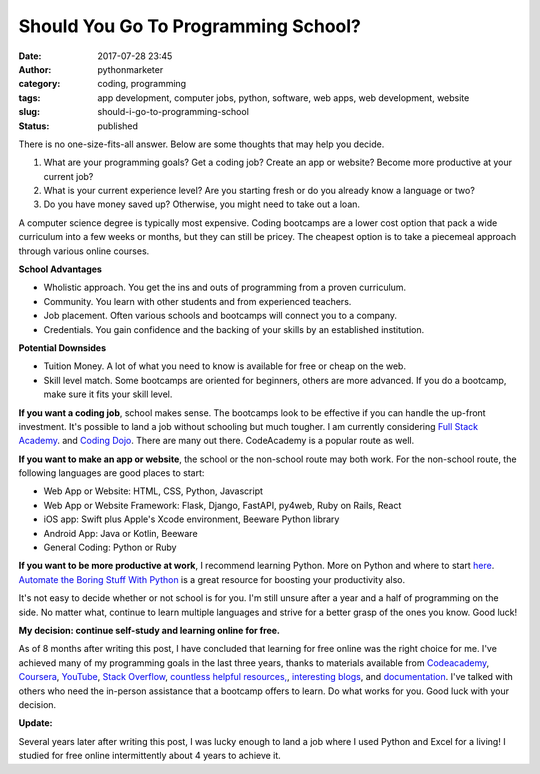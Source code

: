 Should You Go To Programming School?
####################################
:date: 2017-07-28 23:45
:author: pythonmarketer
:category: coding, programming
:tags: app development, computer jobs, python, software, web apps, web development, website
:slug: should-i-go-to-programming-school
:status: published

There is no one-size-fits-all answer. Below are some thoughts that may help you decide.

#. What are your programming goals? Get a coding job? Create an app or website? Become more productive at your current job?
#. What is your current experience level? Are you starting fresh or do you already know a language or two?
#. Do you have money saved up? Otherwise, you might need to take out a loan.

A computer science degree is typically most expensive. Coding bootcamps are a lower cost option 
that pack a wide curriculum into a few weeks or months, but they can still be pricey. The cheapest 
option is to take a piecemeal approach through various online courses.

**School Advantages**

-  Wholistic approach. You get the ins and outs of programming from a proven curriculum.
-  Community. You learn with other students and from experienced teachers.
-  Job placement. Often various schools and bootcamps will connect you to a company.
-  Credentials. You gain confidence and the backing of your skills by an established institution.

**Potential Downsides**

-  Tuition Money. A lot of what you need to know is available for free or cheap on the web.
-  Skill level match. Some bootcamps are oriented for beginners, others are more advanced. If you do a bootcamp, make sure it fits your skill level.

**If you want a coding job**, school makes sense. The bootcamps look to be effective if you can 
handle the up-front investment. It's possible to land a job without schooling but much tougher. 
I am currently considering `Full Stack Academy <https://www.fullstackacademy.com/>`__. 
and `Coding Dojo <http://www.codingdojo.com/>`__. There are many out there. CodeAcademy is a popular route as well.

**If you want to make an app or website**, the school or the non-school route may both work. 
For the non-school route, the following languages are good places to start:

-  Web App or Website: HTML, CSS, Python, Javascript
-  Web App or Website Framework: Flask, Django, FastAPI, py4web, Ruby on Rails, React
-  iOS app: Swift plus Apple's Xcode environment, Beeware Python library
-  Android App: Java or Kotlin, Beeware
-  General Coding: Python or Ruby

**If you want to be more productive at work**, I recommend learning Python. More on Python and where 
to start `here <https://lofipython.com/marketer-slash-programmer/>`__. `Automate the Boring Stuff With Python <https://automatetheboringstuff.com/>`__ 
is a great resource for boosting your productivity also.

It's not easy to decide whether or not school is for you. I'm still unsure after a year and a half 
of programming on the side. No matter what, continue to learn multiple languages and strive for 
a better grasp of the ones you know. Good luck!

**My decision: continue self-study and learning online for free.**

As of 8 months after writing this post, I have concluded that learning for free online was the right 
choice for me. I've achieved many of my programming goals in the last three years, 
thanks to materials available from `Codeacademy <https://www.codecademy.com/learn/learn-python>`__, 
`Coursera <https://www.coursera.org/learn/python>`__, `YouTube <https://www.youtube.com/watch?v=u3d-n41Tobw>`__, 
`Stack Overflow <https://stackoverflow.com/questions/1720421/how-to-concatenate-two-lists-in-python?rq=1>`__, 
`countless helpful resources, <https://automatetheboringstuff.com/>`__, `interesting blogs <https://pymotw.com/3/glob/index.html>`__, 
and `documentation <https://docs.python.org/3/library/index.html>`__. I've talked with others who need 
the in-person assistance that a bootcamp offers to learn. Do what works for you. Good luck with your decision.

**Update:** 

Several years later after writing this post, I was lucky enough to land a job where 
I used Python and Excel for a living! I studied for free online intermittently about 4 years to achieve it.
